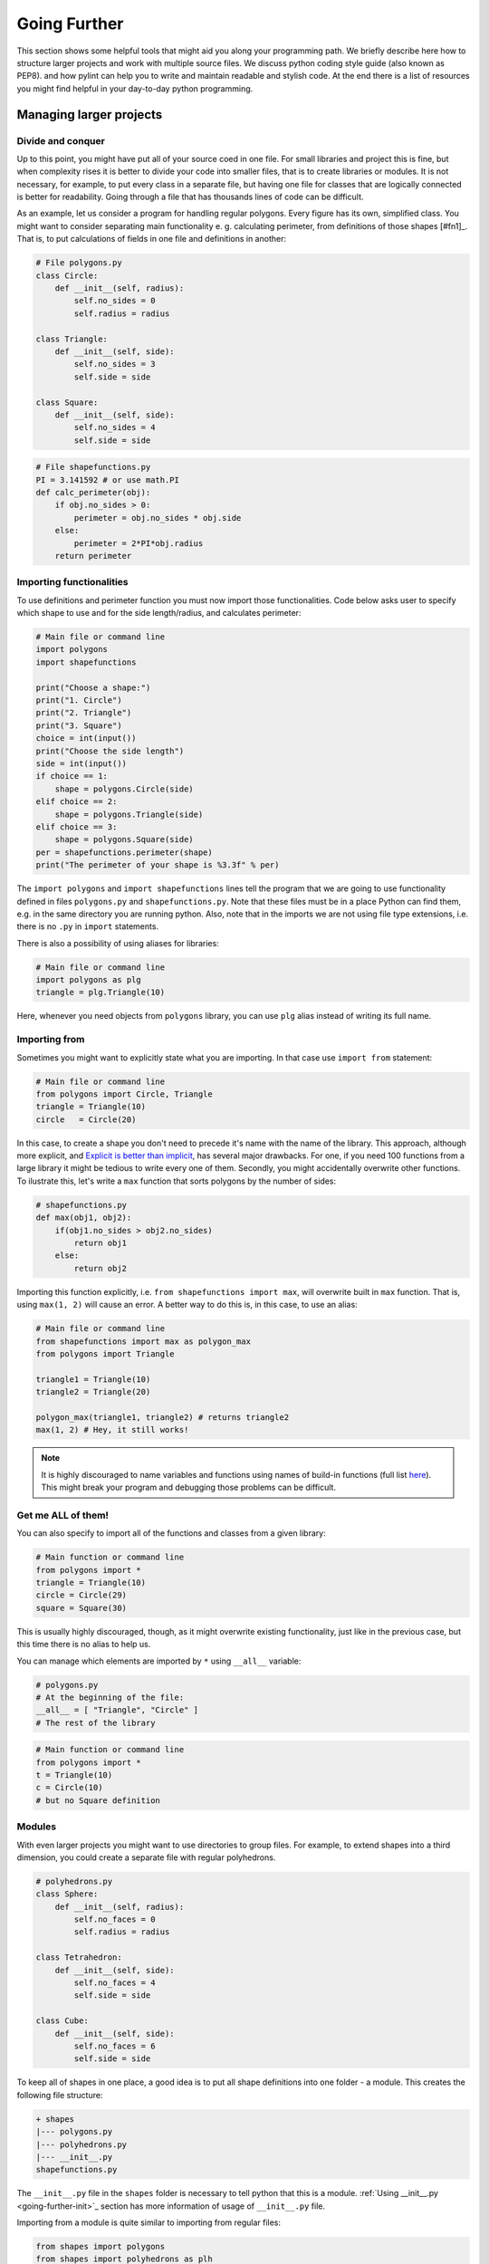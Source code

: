 #############
Going Further
#############

This section shows some helpful tools that might aid you along your programming path. We briefly describe here how
to structure larger projects and work with multiple source files. We discuss python coding style guide (also known as PEP8).
and how pylint can help you to write and maintain readable and stylish code. At the end there is a list of resources you might find
helpful in your day-to-day python programming.


Managing larger projects
========================

Divide and conquer
--------------------

Up to this point, you might have put all of your source coed in one file. For small libraries and project this is fine, but when complexity
rises it is better to divide your code into smaller files, that is to create libraries or modules. It is not necessary, for example, to put
every class in a separate file, but having one file for classes that are logically connected is better for readability.
Going through a file that has thousands lines of code can be difficult.

As an example, let us consider a program for handling regular polygons. Every figure has its own, simplified class. You might want to
consider separating main functionality e. g. calculating perimeter, from definitions of those shapes [#fn1]_. That is, to put calculations of fields in one
file and definitions in another:

.. code-block:: python
    
    # File polygons.py
    class Circle:
        def __init__(self, radius):
            self.no_sides = 0
            self.radius = radius

    class Triangle:
        def __init__(self, side):
            self.no_sides = 3
            self.side = side

    class Square:
        def __init__(self, side):
            self.no_sides = 4
            self.side = side

.. code-block:: python

    # File shapefunctions.py
    PI = 3.141592 # or use math.PI
    def calc_perimeter(obj):
        if obj.no_sides > 0:
            perimeter = obj.no_sides * obj.side
        else:  
            perimeter = 2*PI*obj.radius
        return perimeter

Importing functionalities
-------------------------

To use definitions and perimeter function you must now import those functionalities. Code below asks user to specify which shape to
use and for the side length/radius, and calculates perimeter:

.. code-block:: python

    # Main file or command line
    import polygons
    import shapefunctions

    print("Choose a shape:")
    print("1. Circle")
    print("2. Triangle")
    print("3. Square")
    choice = int(input())
    print("Choose the side length")
    side = int(input())
    if choice == 1:
        shape = polygons.Circle(side)
    elif choice == 2:
        shape = polygons.Triangle(side)
    elif choice == 3:
        shape = polygons.Square(side)
    per = shapefunctions.perimeter(shape)
    print("The perimeter of your shape is %3.3f" % per)

The ``import polygons`` and ``import shapefunctions`` lines tell the program that we are going to use functionality defined in files ``polygons.py`` and ``shapefunctions.py``.
Note that these files must be in a place Python can find them, e.g. in the same directory you are running
python. Also, note that in the imports we are not using file type extensions, i.e. there is no ``.py`` in
``import`` statements.

There is also a possibility of using aliases for libraries:

.. code-block:: python
    
    # Main file or command line
    import polygons as plg
    triangle = plg.Triangle(10)

Here, whenever you need objects from ``polygons`` library, you can use ``plg`` alias instead of writing its full name.

Importing from
--------------

Sometimes you might want to explicitly state what you are importing. In that case use ``import from`` statement:

.. code-block:: python

    # Main file or command line
    from polygons import Circle, Triangle
    triangle = Triangle(10)
    circle   = Circle(20)

In this case, to create a shape you don't need to precede it's name with the name of the library. This approach, although more explicit,
and `Explicit is better than implicit <zen-of-python>`_,
has several major drawbacks. For one, if you need 100 functions from a large library it might be tedious to write every one of them. Secondly, you might
accidentally overwrite other functions. To ilustrate this, let's write a ``max`` function that sorts polygons by the number of sides:

.. code-block:: python

    # shapefunctions.py
    def max(obj1, obj2):
        if(obj1.no_sides > obj2.no_sides)
            return obj1
        else:
            return obj2

Importing this function explicitly, i.e. ``from shapefunctions import max``, will overwrite built in ``max`` function. That is, using ``max(1, 2)``
will cause an error. A better way to do this is, in this case, to use an alias:

.. code-block:: python

    # Main file or command line
    from shapefunctions import max as polygon_max
    from polygons import Triangle

    triangle1 = Triangle(10)
    triangle2 = Triangle(20)

    polygon_max(triangle1, triangle2) # returns triangle2
    max(1, 2) # Hey, it still works!

.. note::

    It is highly discouraged to name variables and functions using
    names of build-in functions (full list `here <https://docs.python.org/3/library/functions.html>`_).
    This might break your program and debugging those problems can be difficult. 

Get me ALL of them!
-------------------

You can also specify to import all of the functions and classes from a given library:

.. code-block:: python

    # Main function or command line
    from polygons import *
    triangle = Triangle(10)
    circle = Circle(29)
    square = Square(30)

This is usually highly discouraged, though, as it might overwrite existing functionality, just like in the previous case, but this time there is
no alias to help us.

You can manage which elements are imported by ``*`` using ``__all__`` variable:

.. code-block:: python

    # polygons.py
    # At the beginning of the file:
    __all__ = [ "Triangle", "Circle" ]
    # The rest of the library

.. code-block:: python

    # Main function or command line
    from polygons import *
    t = Triangle(10)
    c = Circle(10)
    # but no Square definition

Modules
--------

With even larger projects you might want to use directories to group files. For example, to extend shapes into a third dimension, you could create
a separate file with regular polyhedrons.

.. code-block:: python

    # polyhedrons.py
    class Sphere:
        def __init__(self, radius):
            self.no_faces = 0
            self.radius = radius

    class Tetrahedron:
        def __init__(self, side):
            self.no_faces = 4
            self.side = side
    
    class Cube:
        def __init__(self, side):
            self.no_faces = 6
            self.side = side

To keep all of shapes in one place, a good idea is to put all shape definitions into one folder - a module. This creates the following file structure:

.. code-block::

    + shapes
    |--- polygons.py
    |--- polyhedrons.py
    |--- __init__.py
    shapefunctions.py

The ``__init__.py`` file in the ``shapes`` folder is necessary to tell python that this is a module. :ref:`Using __init__.py <going-further-init>`_ section
has more information of usage of ``__init__.py`` file.

Importing from a module is quite similar to importing from regular files:

.. code-block:: python

    from shapes import polygons
    from shapes import polyhedrons as plh
    t = polygons.Triangle(10)
    c = plh.Cube(10)

To import explicit object, use this construction:

.. code-block:: python

    from shapes.polygons import Triangle
    t = Triangle(10)

Using ``__init__.py``
---------------------

.. _going-further-init: 

The ``__init__.py`` file can be used to simplify imports. For example, putting imports in this file allows to import from shapes explicitly:

.. code-block:: python

    # In __init__.py
    from shapes.polygons import Triangle

.. code-block:: python

    # Main file or command line
    from shapes import Triangle
    t = Triangle(10)

You can also specify the ``*`` behavior in the ``__init__.py`` by specifying ``__all__`` variable. This defines which
files or sub-modules to import:

.. code-block:: python

    # __init__.py
    __all__ = [ "polygons", "polyhedrons" ]

.. code-block:: python
    
    # Main file or command line
    from shapes import * 
    t = polygons.Triangle(10)
    # but no polyhedron definitions

Going even further!
-------------------

As the code base of your project grows, you will end up with a lot of modules and libraries. It is important to organize your work to increase
re-usability and readability. You can find more information on project handling in the `The Hitchhiker's Guide to Python <http://docs.python-guide.org/en/latest/writing/structure/>`_.

PEP8 and coding in style
========================

* `PEP8 can be found here <https://www.python.org/dev/peps/pep-0008/>`_.

A well formatted code improves readability. But what exactly does it mean for code to be well formatted? This definition might change from one developer
to another. Should you write ``x = max( 1, 2 )`` or ``x = max(1, 2)`` or ``x = max(1,2)``? 

Generally, there are two main coding guides for python developers. The first, most important, but also very broad, is the *Zen of Python*. You can see it
by typing ``import this`` in the interpreter:

.. _zen-of-python:

.. code-block:: python

    import this
    The Zen of Python, by Tim Peters

    Beautiful is better than ugly.
    Explicit is better than implicit.
    Simple is better than complex.
    Complex is better than complicated.
    Flat is better than nested.
    Sparse is better than dense.
    Readability counts.
    Special cases aren't special enough to break the rules.
    Although practicality beats purity.
    Errors should never pass silently.
    Unless explicitly silenced.
    In the face of ambiguity, refuse the temptation to guess.
    There should be one-- and preferably only one --obvious way to do it.
    Although that way may not be obvious at first unless you're Dutch.
    Now is better than never.
    Although never is often better than *right* now.
    If the implementation is hard to explain, it's a bad idea.
    If the implementation is easy to explain, it may be a good idea.
    Namespaces are one honking great idea -- let's do more of those!

We are going to leave the interpretation of this passage to the reader, although some of those rules might get clearer with gained programming experience.

A more detailed guidance can be found in PEP8. PEP stands for Python Enhancement Proposal, these are propositions published by core
developers that cover everything from release schedules, through peps about peps (like voting conventions - PEP10) to core language features
like Unicode integration (PEP100) or iterator implementations (PEP234) (two latter PEPs are examples of proposals already implemented). See
`pip index <https://www.python.org/dev/peps/>`_.

PEP8 gives a set of rules for code formatting. Below we show a few excerpts from this document, some of which you probably learned already during the workshops.
It is recommended, though, to read through the whole document (`pep8 <https://www.python.org/dev/peps/pep-0008/>`_).

.. note::

    Although important, style rules are just guidelines. They are not laws! Although is advised, especially for a beginner developer, to follow those
    rules, seasoned programmers tend to compromise between strict rule obedience and their work routine (consistency with surrounding code) or making the
    code less readable (*Beautiful is better than ugly* and *Readability counts*). Know when to break rules, or, in the words of PEP8 itself, *A Foolish Consistency is the Hobgoblin of Little Minds*.

* Use meaningful naming conventions. Don't use one or two letter variable names unless it's obvious or inline with other conventions
* Use 4 spaces per indentation level
* Be weary of long lines. PEP8 suggests the maximum of 72 characters, but in standard library it's 79. Break lines if you can.
* Use UTF-8 for file encoding
* Each import should be in a separate line, although this is fine: ``form shapes import Triangle, Circle, Square``
* Avoid extraneous spaces inside brackets or parentheses, i.e.

.. code-block:: python

    # YES
    spam = max(1, 2)
    spam = ham[10]
    spam = (0,)
    spam, ham = 1, 2
    def magic(real, imag=1):
        return complex(real=real, imag=imag)

    # NO
    spam = max( 1, 2 )
    spam = ham[ 10 ]
    spam = ( 0, )
    spam, ham = 1 , 2
    def magic(real, imag = 1):
        return complex(real = real, imag = imag)

* Comments are important, but you need to keep them up to date. Self documenting code is better (meaningful naming conventions, readable code, etc.)
* Modules should have all lowercase names (e.g. ``shapefunctions``), classes should use CamelCase convention (e.g. ``SmallShape``), functions should
  use snake_case (e.g. ``calc_perimeter``)


Using pylint
============

.. _going-further-pylint:

* `pylint webpage <https://www.pylint.org>`_
* `installation instructions <install-pylint>`_

Pylint is a tool that allows for an automatic check of coding style. It covers not only PEP8 guidelines, but also some issues that are common for
all programming languages. For example, it allows for checking the number of arguments function allows. Usually, a function with large
number of arguments is too complicated to be readable, and should be refactored. The full list of errors pylint can check
is found `here <http://pylint-messages.wikidot.com/all-codes>`_.

To lint code, use ``pylint`` command on a script/module you want to lint:

.. code-block:: sh

    (workshops) ~$ pylint shapes

    No config file found, using default configuration
    ************* Module shapes
    C:  1, 0: Missing module docstring (missing-docstring)
    ************* Module shapes.polygons
    C:  1, 0: Missing module docstring (missing-docstring)
    C:  1, 0: Missing class docstring (missing-docstring)
    R:  1, 0: Too few public methods (0/2) (too-few-public-methods)
    C:  6, 0: Missing class docstring (missing-docstring)
    R:  6, 0: Too few public methods (0/2) (too-few-public-methods)
    C: 11, 0: Missing class docstring (missing-docstring)
    R: 11, 0: Too few public methods (0/2) (too-few-public-methods)
    ************* Module shapes.polyhedrons
    C:  1, 0: Missing module docstring (missing-docstring)
    C:  1, 0: Missing class docstring (missing-docstring)
    R:  1, 0: Too few public methods (0/2) (too-few-public-methods)
    C:  6, 0: Missing class docstring (missing-docstring)
    R:  6, 0: Too few public methods (0/2) (too-few-public-methods)
    C: 11, 0: Missing class docstring (missing-docstring)
    R: 11, 0: Too few public methods (0/2) (too-few-public-methods)

    ------------------------------------------------------------------
    Your code has been rated at 4.23/10

This checks all files in the module and displays a report. Each file in the module gets its own report.
Letters at the beginning of each line correspond to a type of problem detected:

* [R]efactor for a "good practice" metric violation
* [C]onvention for coding standard violation
* [W]arning for stylistic problems, or minor programming issues
* [E]rror for important programming issues (i.e. most probably bug)
* [F]atal for errors which prevented further processing

In our case, "only" style problems were detected. Each reporting line consists also of the line and column number where the
problem that was spotted and a corresponing message. In the parenthesis is the name of the message, e.g. ``missing-docstring``.
If you are not sure what given message means, you can ask pylint to explain it. For example to show what
``too-few-public-methods`` mean use:

.. code-block:: sh

    (workshops) ~$ pylint --help-msg=too-few-public-methods
    No config file found, using default configuration
    :too-few-public-methods (R0903): *Too few public methods (%s/%s)*
    Used when class has too few public methods, so be sure it's really worth it.
    This message belongs to the design checker.

At the end of the report is the score. It tells you, in a more-less objective way, how good your code is when it comes to style.
In our case, the score of 4.23/10 is not a good one, but we are evaluating a simple example, not a real-life code. In your day-to-day
work, a good rule of thumb is to keep it above 7.

Configuring pylint
------------------

Pylint is fully configurable. You can suppress unwanted errors and format the report to your liking. You can do this using command
line options of ``pylint``, but a better way is to put those information in a configuration file attached to your project. By default,
``pylint`` will look for a file called ``.pylintrc``:

.. code-block:: sh

    # file .pylintrc
    [MESSAGES CONTROL]
    disable=too-few-public-methods,
            too-many-local-variables
    [REPORTS]        
    msg-template='{msg_id}:-:{line:3d}:-:{msg} found in {path}'
    
Here, we disable two checks and change how the messages are displayed. More on message formatting can be found in `pylint documentation <https://pylint.readthedocs.io/en/latest/user_guide/output.html>`_.
The result of running of pylint now looks like this:

.. code-block:: sh

    (workshops) ~$ pylint shapes
    Using config file .pylintrc
    ************* Module shapes
    C0111:-:  1:-:Missing module docstring found in shapes/__init__.py
    ************* Module shapes.polygons
    C0111:-:  1:-:Missing module docstring found in shapes/polygons.py
    C0111:-:  1:-:Missing class docstring found in shapes/polygons.py
    C0111:-:  6:-:Missing class docstring found in shapes/polygons.py
    C0111:-: 11:-:Missing class docstring found in shapes/polygons.py
    ************* Module shapes.polyhedrons
    C0111:-:  1:-:Missing module docstring found in shapes/polyhedrons.py
    C0111:-:  1:-:Missing class docstring found in shapes/polyhedrons.py
    C0111:-:  6:-:Missing class docstring found in shapes/polyhedrons.py
    C0111:-: 11:-:Missing class docstring found in shapes/polyhedrons.py

    ------------------------------------------------------------------
    Your code has been rated at 6.54/10 (previous run: 4.23/10, +2.31)

Note that linter does not check for ``too-few-public-methods``. As a result, the score of linting went up by 2.31 points. It is important to disable messages
carefully, and not just to increase your score.

It's dangerous to go alone. Take this!
======================================

Here are some resources to get you going on your further python development.

* `Python documentation <https://docs.python.org/3/>`_ - the most important source of Python knowledge.
* `Stack Overflow <https://stackoverflow.com/>`_ - there is a high chance that someone has asked about problem you are having, and got an answer.
* `The Hitchhikers Guide to Python <http://docs.python-guide.org/en/latest/>`_ - a living Python guide. Also, it has a fun name.
* `Dive Into Python 3 <http://www.diveintopython3.net/>`_ - A good introductory book to Python. And it's free!

.. _pep8: https://www.python.org/dev/peps/pep-0008/

.. rubric:: Footnotes

.. [#f1] This is just an example. In a day-to-day programming, writing such simple classes and not using inheritance is not a good idea.